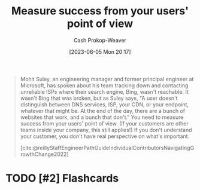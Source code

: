 :PROPERTIES:
:ID:       4636301f-4c54-4fb9-a475-87791566f56f
:LAST_MODIFIED: [2023-09-05 Tue 20:16]
:END:
#+title: Measure success from your users' point of view
#+hugo_custom_front_matter: :slug "4636301f-4c54-4fb9-a475-87791566f56f"
#+author: Cash Prokop-Weaver
#+date: [2023-06-05 Mon 20:17]
#+filetags: :hastodo:concept:

#+begin_quote
Mohit Suley, an engineering manager and former principal engineer at Microsoft, has spoken about his team tracking down and contacting unreliable ISPs where their search engine, Bing, wasn't reachable. It wasn't Bing that was broken, but as Suley says, "A user doesn't distinguish between DNS services, ISP, your CDN, or your endpoint, whatever that might be. At the end of the day, there are a bunch of websites that work, and a bunch that don't." You need to measure success from your users' point of view. (If your customers are other teams inside your company, this still applies!) If you don't understand your customer, you don't have real perspective on what's important.

[cite:@reillyStaffEngineerPathGuideIndividualContributorsNavigatingGrowthChange2022]
#+end_quote
* TODO [#2] Flashcards
#+print_bibliography:
